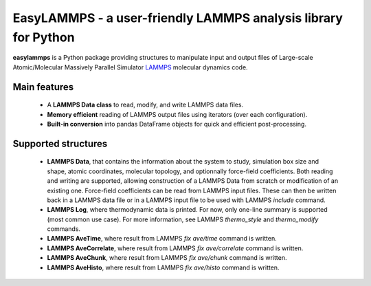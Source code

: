 EasyLAMMPS - a user-friendly LAMMPS analysis library for Python
===============================================================

**easylammps** is a Python package providing structures to manipulate
input and output files of Large-scale Atomic/Molecular Massively Parallel
Simulator `LAMMPS <https://lammps.sandia.gov>`_ molecular dynamics code.

Main features
-------------
  - A **LAMMPS Data class** to read, modify, and write LAMMPS data files.
  - **Memory efficient** reading of LAMMPS output files using iterators
    (over each configuration).
  - **Built-in conversion** into pandas DataFrame objects for quick
    and efficient post-processing.

Supported structures
--------------------
  - **LAMMPS Data**, that contains the information about the system to
    study, simulation box size and shape, atomic coordinates, molecular
    topology, and optionnally force-field coefficients. Both reading and
    writing are supported, allowing construction of a LAMMPS Data from
    scratch or modification of an existing one. Force-field coefficients
    can be read from LAMMPS input files. These can then be written back in
    a LAMMPS data file or in a LAMMPS input file to be used with LAMMPS
    `include` command.
  - **LAMMPS Log**, where thermodynamic data is printed. For now, only
    one-line summary is supported (most common use case). For more
    information, see LAMMPS `thermo_style` and `thermo_modify` commands.
  - **LAMMPS AveTime**, where result from LAMMPS `fix ave/time` command
    is written.
  - **LAMMPS AveCorrelate**, where result from LAMMPS `fix ave/correlate`
    command is written.
  - **LAMMPS AveChunk**, where result from LAMMPS `fix ave/chunk` command
    is written.
  - **LAMMPS AveHisto**, where result from LAMMPS `fix ave/histo` command
    is written.
